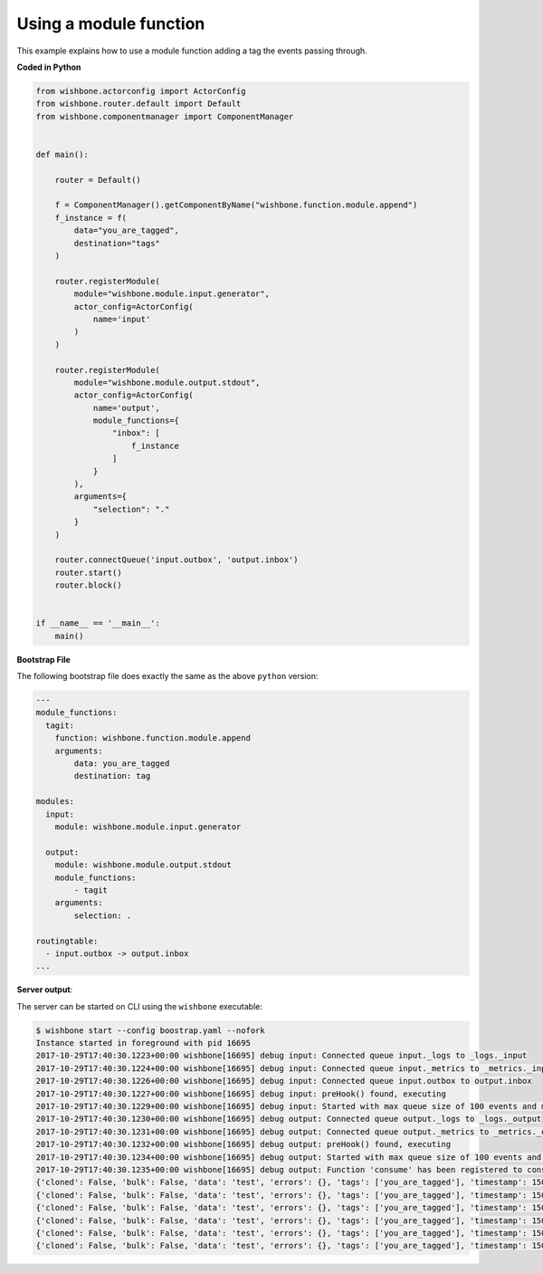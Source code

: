 .. _using_a_module_function:

Using a module function
=======================

This example explains how to use a module function adding a tag the events
passing through.


**Coded in Python**

.. code-block:: python

    from wishbone.actorconfig import ActorConfig
    from wishbone.router.default import Default
    from wishbone.componentmanager import ComponentManager


    def main():

        router = Default()

        f = ComponentManager().getComponentByName("wishbone.function.module.append")
        f_instance = f(
            data="you_are_tagged",
            destination="tags"
        )

        router.registerModule(
            module="wishbone.module.input.generator",
            actor_config=ActorConfig(
                name='input'
            )
        )

        router.registerModule(
            module="wishbone.module.output.stdout",
            actor_config=ActorConfig(
                name='output',
                module_functions={
                    "inbox": [
                        f_instance
                    ]
                }
            ),
            arguments={
                "selection": "."
            }
        )

        router.connectQueue('input.outbox', 'output.inbox')
        router.start()
        router.block()


    if __name__ == '__main__':
        main()


**Bootstrap File**

The following bootstrap file does exactly the same as the above ``python`` version:

.. code-block:: YAML

    ---
    module_functions:
      tagit:
        function: wishbone.function.module.append
        arguments:
            data: you_are_tagged
            destination: tag

    modules:
      input:
        module: wishbone.module.input.generator

      output:
        module: wishbone.module.output.stdout
        module_functions:
            - tagit
        arguments:
            selection: .

    routingtable:
      - input.outbox -> output.inbox
    ...


**Server output**:

The server can be started on CLI using the ``wishbone`` executable:

.. code-block:: sh

    $ wishbone start --config boostrap.yaml --nofork
    Instance started in foreground with pid 16695
    2017-10-29T17:40:30.1223+00:00 wishbone[16695] debug input: Connected queue input._logs to _logs._input
    2017-10-29T17:40:30.1224+00:00 wishbone[16695] debug input: Connected queue input._metrics to _metrics._input
    2017-10-29T17:40:30.1226+00:00 wishbone[16695] debug input: Connected queue input.outbox to output.inbox
    2017-10-29T17:40:30.1227+00:00 wishbone[16695] debug input: preHook() found, executing
    2017-10-29T17:40:30.1229+00:00 wishbone[16695] debug input: Started with max queue size of 100 events and metrics interval of 10 seconds.
    2017-10-29T17:40:30.1230+00:00 wishbone[16695] debug output: Connected queue output._logs to _logs._output
    2017-10-29T17:40:30.1231+00:00 wishbone[16695] debug output: Connected queue output._metrics to _metrics._output
    2017-10-29T17:40:30.1232+00:00 wishbone[16695] debug output: preHook() found, executing
    2017-10-29T17:40:30.1234+00:00 wishbone[16695] debug output: Started with max queue size of 100 events and metrics interval of 10 seconds.
    2017-10-29T17:40:30.1235+00:00 wishbone[16695] debug output: Function 'consume' has been registered to consume queue 'inbox'
    {'cloned': False, 'bulk': False, 'data': 'test', 'errors': {}, 'tags': ['you_are_tagged'], 'timestamp': 1509298831.1225557, 'tmp': {}, 'ttl': 253, 'uuid_previous': [], 'uuid': '8d1489f7-7d55-4a26-8114-69c68c7b5ecf'}
    {'cloned': False, 'bulk': False, 'data': 'test', 'errors': {}, 'tags': ['you_are_tagged'], 'timestamp': 1509298832.124007, 'tmp': {}, 'ttl': 253, 'uuid_previous': [], 'uuid': '854f31a4-cf96-446e-9712-a4e3d5a8b38b'}
    {'cloned': False, 'bulk': False, 'data': 'test', 'errors': {}, 'tags': ['you_are_tagged'], 'timestamp': 1509298833.1251073, 'tmp': {}, 'ttl': 253, 'uuid_previous': [], 'uuid': '76fec0c3-0690-4683-90aa-ae5d7c5b6b34'}
    {'cloned': False, 'bulk': False, 'data': 'test', 'errors': {}, 'tags': ['you_are_tagged'], 'timestamp': 1509298834.1261678, 'tmp': {}, 'ttl': 253, 'uuid_previous': [], 'uuid': 'a50af14d-cc7c-4449-864b-92a86d727de0'}
    {'cloned': False, 'bulk': False, 'data': 'test', 'errors': {}, 'tags': ['you_are_tagged'], 'timestamp': 1509298835.1271603, 'tmp': {}, 'ttl': 253, 'uuid_previous': [], 'uuid': '4bcfba25-e700-484f-8fee-73ac77597e3f'}
    {'cloned': False, 'bulk': False, 'data': 'test', 'errors': {}, 'tags': ['you_are_tagged'], 'timestamp': 1509298836.1281745, 'tmp': {}, 'ttl': 253, 'uuid_previous': [], 'uuid': '5cb0f80e-742a-47fa-a971-f10744467358'}


